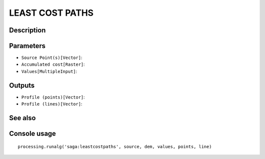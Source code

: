 LEAST COST PATHS
================

Description
-----------

Parameters
----------

- ``Source Point(s)[Vector]``:
- ``Accumulated cost[Raster]``:
- ``Values[MultipleInput]``:

Outputs
-------

- ``Profile (points)[Vector]``:
- ``Profile (lines)[Vector]``:

See also
---------


Console usage
-------------


::

	processing.runalg('saga:leastcostpaths', source, dem, values, points, line)
